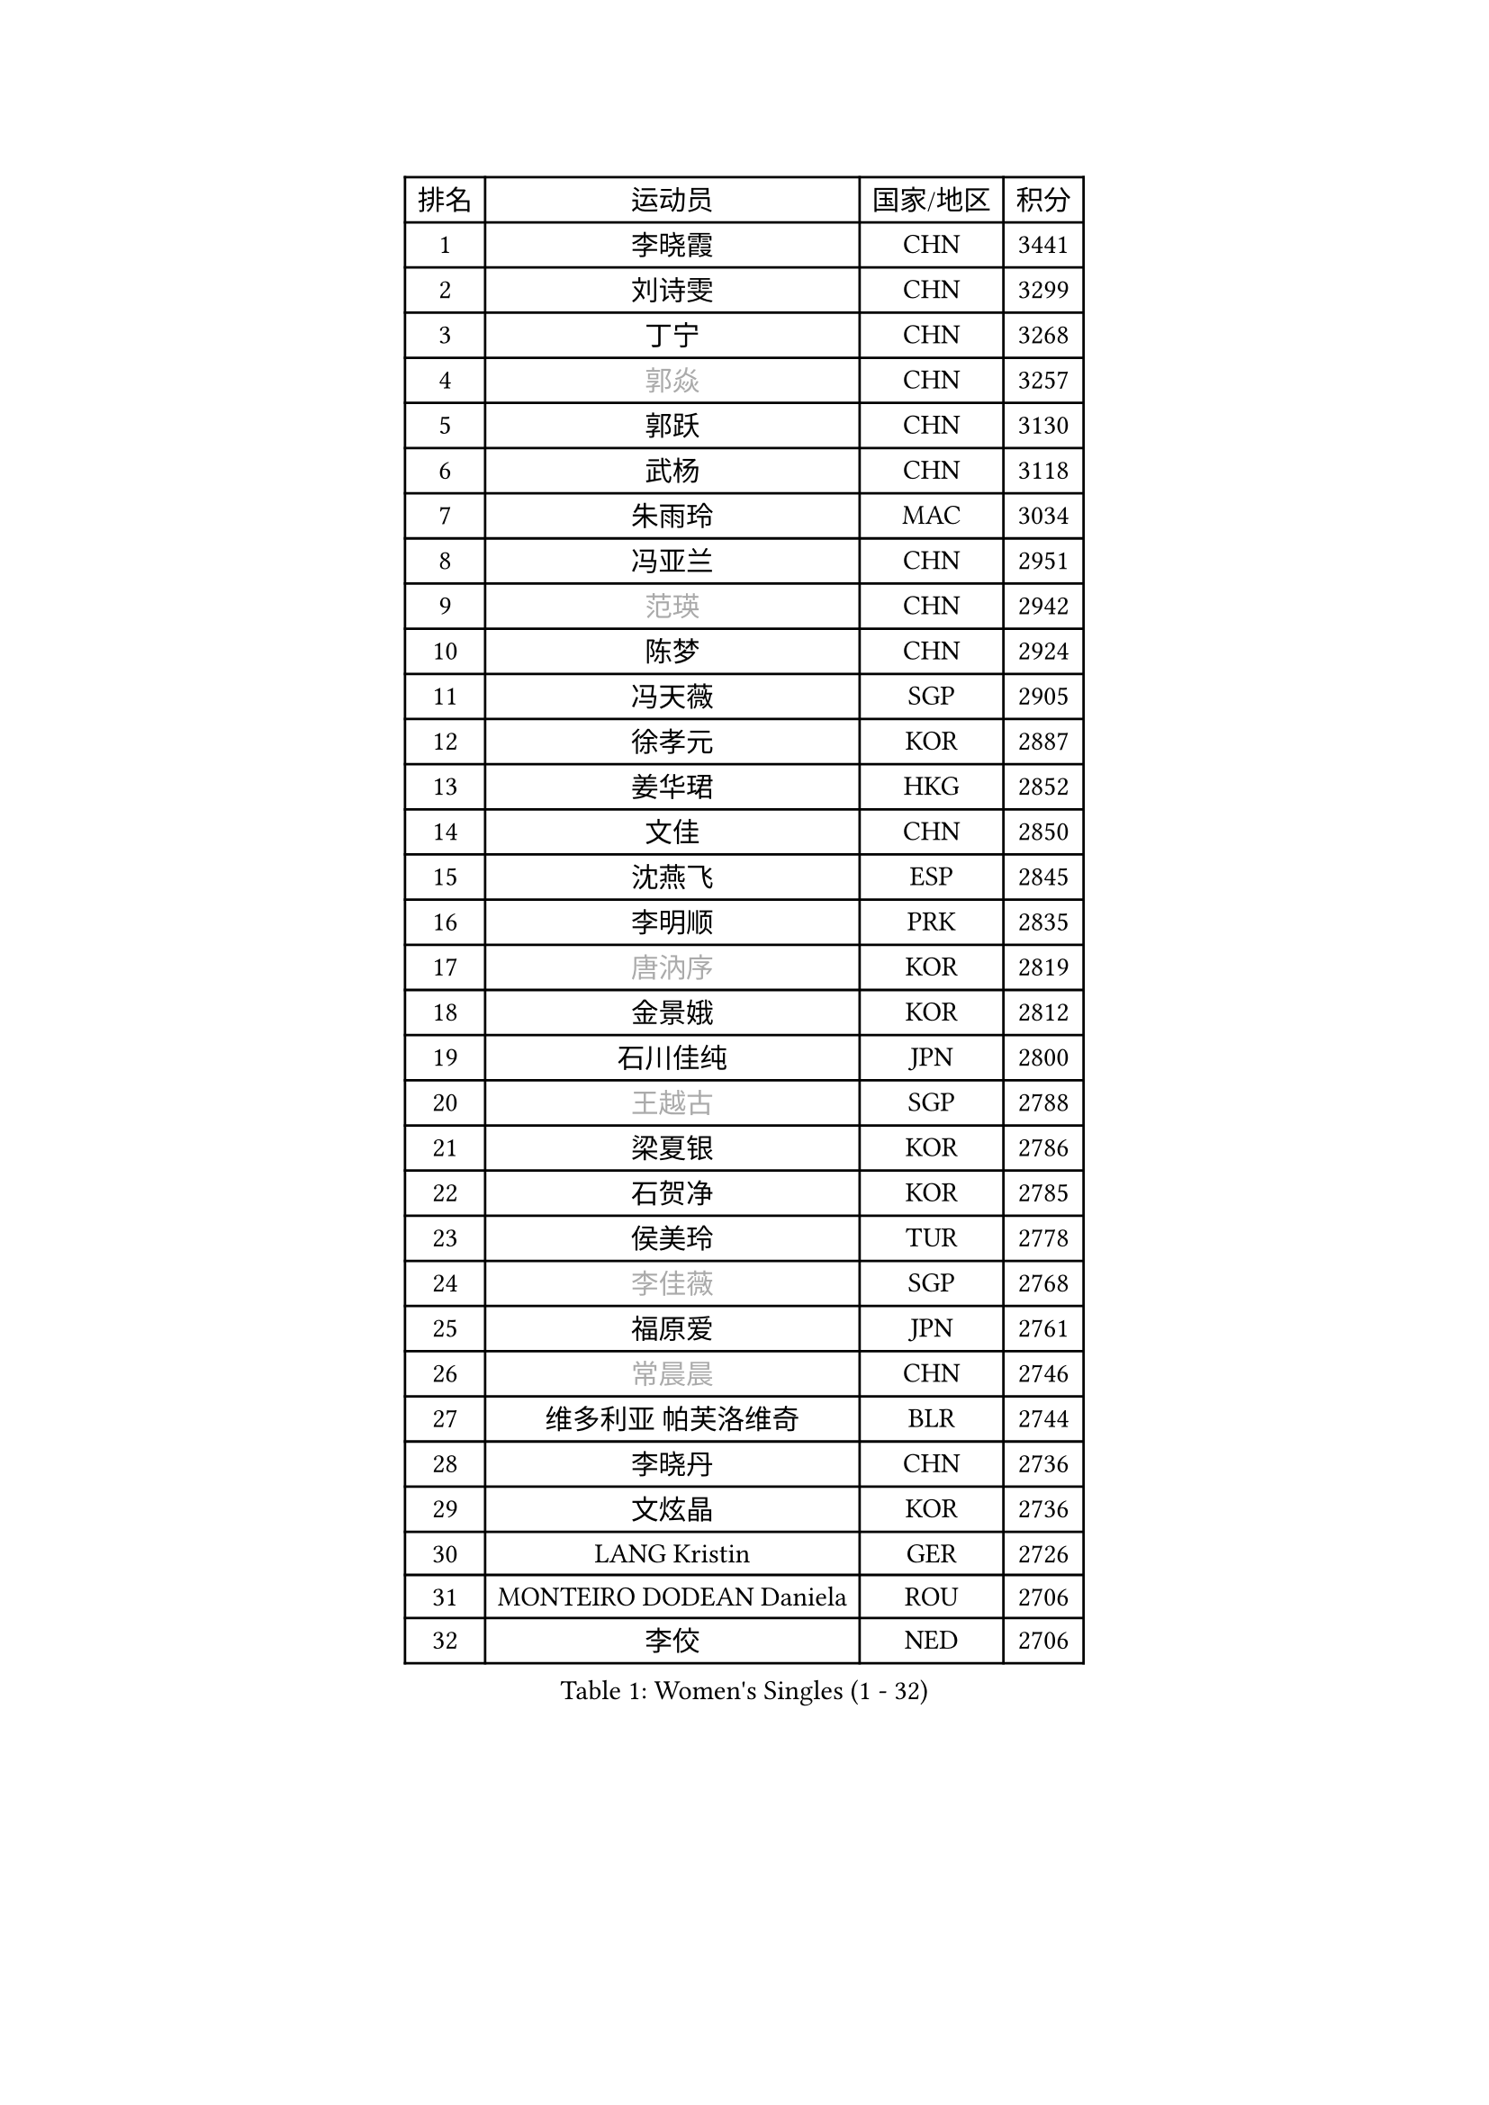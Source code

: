 
#set text(font: ("Courier New", "NSimSun"))
#figure(
  caption: "Women's Singles (1 - 32)",
    table(
      columns: 4,
      [排名], [运动员], [国家/地区], [积分],
      [1], [李晓霞], [CHN], [3441],
      [2], [刘诗雯], [CHN], [3299],
      [3], [丁宁], [CHN], [3268],
      [4], [#text(gray, "郭焱")], [CHN], [3257],
      [5], [郭跃], [CHN], [3130],
      [6], [武杨], [CHN], [3118],
      [7], [朱雨玲], [MAC], [3034],
      [8], [冯亚兰], [CHN], [2951],
      [9], [#text(gray, "范瑛")], [CHN], [2942],
      [10], [陈梦], [CHN], [2924],
      [11], [冯天薇], [SGP], [2905],
      [12], [徐孝元], [KOR], [2887],
      [13], [姜华珺], [HKG], [2852],
      [14], [文佳], [CHN], [2850],
      [15], [沈燕飞], [ESP], [2845],
      [16], [李明顺], [PRK], [2835],
      [17], [#text(gray, "唐汭序")], [KOR], [2819],
      [18], [金景娥], [KOR], [2812],
      [19], [石川佳纯], [JPN], [2800],
      [20], [#text(gray, "王越古")], [SGP], [2788],
      [21], [梁夏银], [KOR], [2786],
      [22], [石贺净], [KOR], [2785],
      [23], [侯美玲], [TUR], [2778],
      [24], [#text(gray, "李佳薇")], [SGP], [2768],
      [25], [福原爱], [JPN], [2761],
      [26], [#text(gray, "常晨晨")], [CHN], [2746],
      [27], [维多利亚 帕芙洛维奇], [BLR], [2744],
      [28], [李晓丹], [CHN], [2736],
      [29], [文炫晶], [KOR], [2736],
      [30], [LANG Kristin], [GER], [2726],
      [31], [MONTEIRO DODEAN Daniela], [ROU], [2706],
      [32], [李佼], [NED], [2706],
    )
  )#pagebreak()

#set text(font: ("Courier New", "NSimSun"))
#figure(
  caption: "Women's Singles (33 - 64)",
    table(
      columns: 4,
      [排名], [运动员], [国家/地区], [积分],
      [33], [李洁], [NED], [2705],
      [34], [李倩], [POL], [2704],
      [35], [刘佳], [AUT], [2698],
      [36], [倪夏莲], [LUX], [2689],
      [37], [ZHAO Yan], [CHN], [2678],
      [38], [KIM Hye Song], [PRK], [2678],
      [39], [#text(gray, "藤井宽子")], [JPN], [2677],
      [40], [BILENKO Tetyana], [UKR], [2669],
      [41], [WANG Xuan], [CHN], [2666],
      [42], [TIKHOMIROVA Anna], [RUS], [2665],
      [43], [单晓娜], [GER], [2665],
      [44], [PESOTSKA Margaryta], [UKR], [2662],
      [45], [田志希], [KOR], [2657],
      [46], [平野早矢香], [JPN], [2654],
      [47], [伊丽莎白 萨玛拉], [ROU], [2650],
      [48], [LI Xue], [FRA], [2645],
      [49], [#text(gray, "朴美英")], [KOR], [2644],
      [50], [吴佳多], [GER], [2644],
      [51], [帖雅娜], [HKG], [2639],
      [52], [PARK Seonghye], [KOR], [2630],
      [53], [李皓晴], [HKG], [2626],
      [54], [VACENOVSKA Iveta], [CZE], [2626],
      [55], [XIAN Yifang], [FRA], [2621],
      [56], [EKHOLM Matilda], [SWE], [2620],
      [57], [YOON Sunae], [KOR], [2617],
      [58], [森田美咲], [JPN], [2610],
      [59], [郑怡静], [TPE], [2603],
      [60], [NG Wing Nam], [HKG], [2592],
      [61], [若宫三纱子], [JPN], [2587],
      [62], [CHOI Moonyoung], [KOR], [2580],
      [63], [PASKAUSKIENE Ruta], [LTU], [2580],
      [64], [IVANCAN Irene], [GER], [2578],
    )
  )#pagebreak()

#set text(font: ("Courier New", "NSimSun"))
#figure(
  caption: "Women's Singles (65 - 96)",
    table(
      columns: 4,
      [排名], [运动员], [国家/地区], [积分],
      [65], [LOVAS Petra], [HUN], [2565],
      [66], [LEE Eunhee], [KOR], [2561],
      [67], [RAMIREZ Sara], [ESP], [2560],
      [68], [PARTYKA Natalia], [POL], [2554],
      [69], [PERGEL Szandra], [HUN], [2554],
      [70], [POTA Georgina], [HUN], [2553],
      [71], [SOLJA Amelie], [AUT], [2548],
      [72], [BARTHEL Zhenqi], [GER], [2546],
      [73], [杨晓欣], [MON], [2540],
      [74], [KUMAHARA Luca], [BRA], [2536],
      [75], [MATSUDAIRA Shiho], [JPN], [2534],
      [76], [HUANG Yi-Hua], [TPE], [2533],
      [77], [SONG Maeum], [KOR], [2531],
      [78], [KIM Jong], [PRK], [2529],
      [79], [KOMWONG Nanthana], [THA], [2528],
      [80], [#text(gray, "WU Xue")], [DOM], [2522],
      [81], [STRBIKOVA Renata], [CZE], [2517],
      [82], [PARK Youngsook], [KOR], [2516],
      [83], [ZHENG Jiaqi], [USA], [2509],
      [84], [WINTER Sabine], [GER], [2504],
      [85], [NONAKA Yuki], [JPN], [2504],
      [86], [TAN Wenling], [ITA], [2503],
      [87], [LIN Ye], [SGP], [2501],
      [88], [RI Mi Gyong], [PRK], [2499],
      [89], [福冈春菜], [JPN], [2498],
      [90], [#text(gray, "MOLNAR Cornelia")], [CRO], [2496],
      [91], [LIU Xi], [CHN], [2494],
      [92], [顾玉婷], [CHN], [2494],
      [93], [陈思羽], [TPE], [2490],
      [94], [张墨], [CAN], [2489],
      [95], [#text(gray, "克里斯蒂娜 托特")], [HUN], [2489],
      [96], [BALAZOVA Barbora], [SVK], [2484],
    )
  )#pagebreak()

#set text(font: ("Courier New", "NSimSun"))
#figure(
  caption: "Women's Singles (97 - 128)",
    table(
      columns: 4,
      [排名], [运动员], [国家/地区], [积分],
      [97], [CECHOVA Dana], [CZE], [2479],
      [98], [MIKHAILOVA Polina], [RUS], [2477],
      [99], [LEE I-Chen], [TPE], [2477],
      [100], [HAPONOVA Hanna], [UKR], [2477],
      [101], [#text(gray, "MISIKONYTE Lina")], [LTU], [2472],
      [102], [STEFANSKA Kinga], [POL], [2470],
      [103], [STEFANOVA Nikoleta], [ITA], [2468],
      [104], [LI Chunli], [NZL], [2467],
      [105], [#text(gray, "KANG Misoon")], [KOR], [2459],
      [106], [于梦雨], [SGP], [2454],
      [107], [张安], [USA], [2454],
      [108], [WANG Chen], [CHN], [2453],
      [109], [LAY Jian Fang], [AUS], [2452],
      [110], [#text(gray, "RAO Jingwen")], [CHN], [2450],
      [111], [MAEDA Miyu], [JPN], [2448],
      [112], [蒂娜 梅谢芙], [EGY], [2447],
      [113], [VIVARELLI Debora], [ITA], [2444],
      [114], [李佳燚], [CHN], [2443],
      [115], [LIN Chia-Hui], [TPE], [2442],
      [116], [石垣优香], [JPN], [2441],
      [117], [PAVLOVICH Veronika], [BLR], [2439],
      [118], [#text(gray, "TANIOKA Ayuka")], [JPN], [2438],
      [119], [FADEEVA Oxana], [RUS], [2438],
      [120], [YAMANASHI Yuri], [JPN], [2436],
      [121], [佩特丽莎 索尔佳], [GER], [2433],
      [122], [杜凯琹], [HKG], [2431],
      [123], [MADARASZ Dora], [HUN], [2430],
      [124], [CHOI Jeongmin], [KOR], [2430],
      [125], [#text(gray, "KIM Junghyun")], [KOR], [2420],
      [126], [MATSUZAWA Marina], [JPN], [2417],
      [127], [ODOROVA Eva], [SVK], [2417],
      [128], [FEHER Gabriela], [SRB], [2415],
    )
  )